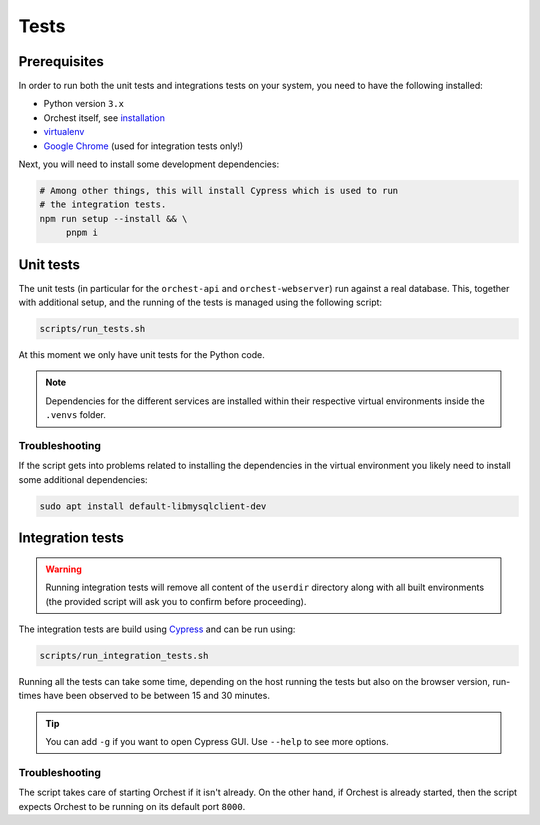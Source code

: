 .. _tests:

Tests
=====

Prerequisites
-------------
In order to run both the unit tests and integrations tests on your system, you need to have the
following installed:

* Python version ``3.x``
* Orchest itself, see `installation <installation>`_
* `virtualenv <https://virtualenv.pypa.io/en/latest/installation.html>`_
* `Google Chrome <https://www.google.com/chrome/>`_ (used for integration tests only!)

Next, you will need to install some development dependencies:

.. code:: sh

   # Among other things, this will install Cypress which is used to run
   # the integration tests.
   npm run setup --install && \
        pnpm i

Unit tests
----------
The unit tests (in particular for the ``orchest-api`` and ``orchest-webserver``) run against a real
database. This, together with additional setup, and the running of the tests is managed using the
following script:

.. code:: sh

    scripts/run_tests.sh

At this moment we only have unit tests for the Python code.

.. note::

   Dependencies for the different services are installed within their respective virtual
   environments inside the ``.venvs`` folder.

Troubleshooting
~~~~~~~~~~~~~~~
If the script gets into problems related to installing the dependencies in the virtual
environment you likely need to install some additional dependencies:

.. code-block:: sh

   sudo apt install default-libmysqlclient-dev

Integration tests
-----------------
.. warning::

   Running integration tests will remove all content of the ``userdir`` directory along with all
   built environments (the provided script will ask you to confirm before proceeding).

The integration tests are build using `Cypress <http://cypress.io/>`_ and can be run using:


.. code:: sh

    scripts/run_integration_tests.sh

Running all the tests can take some time, depending on the host running the tests but also on the
browser version, run-times have been observed to be between 15 and 30 minutes.

.. tip::

   You can add ``-g`` if you want to open Cypress GUI. Use ``--help`` to see more options.

Troubleshooting
~~~~~~~~~~~~~~~
The script takes care of starting Orchest if it isn't already. On the other hand, if Orchest is
already started, then the script expects Orchest to be running on its default port ``8000``.
